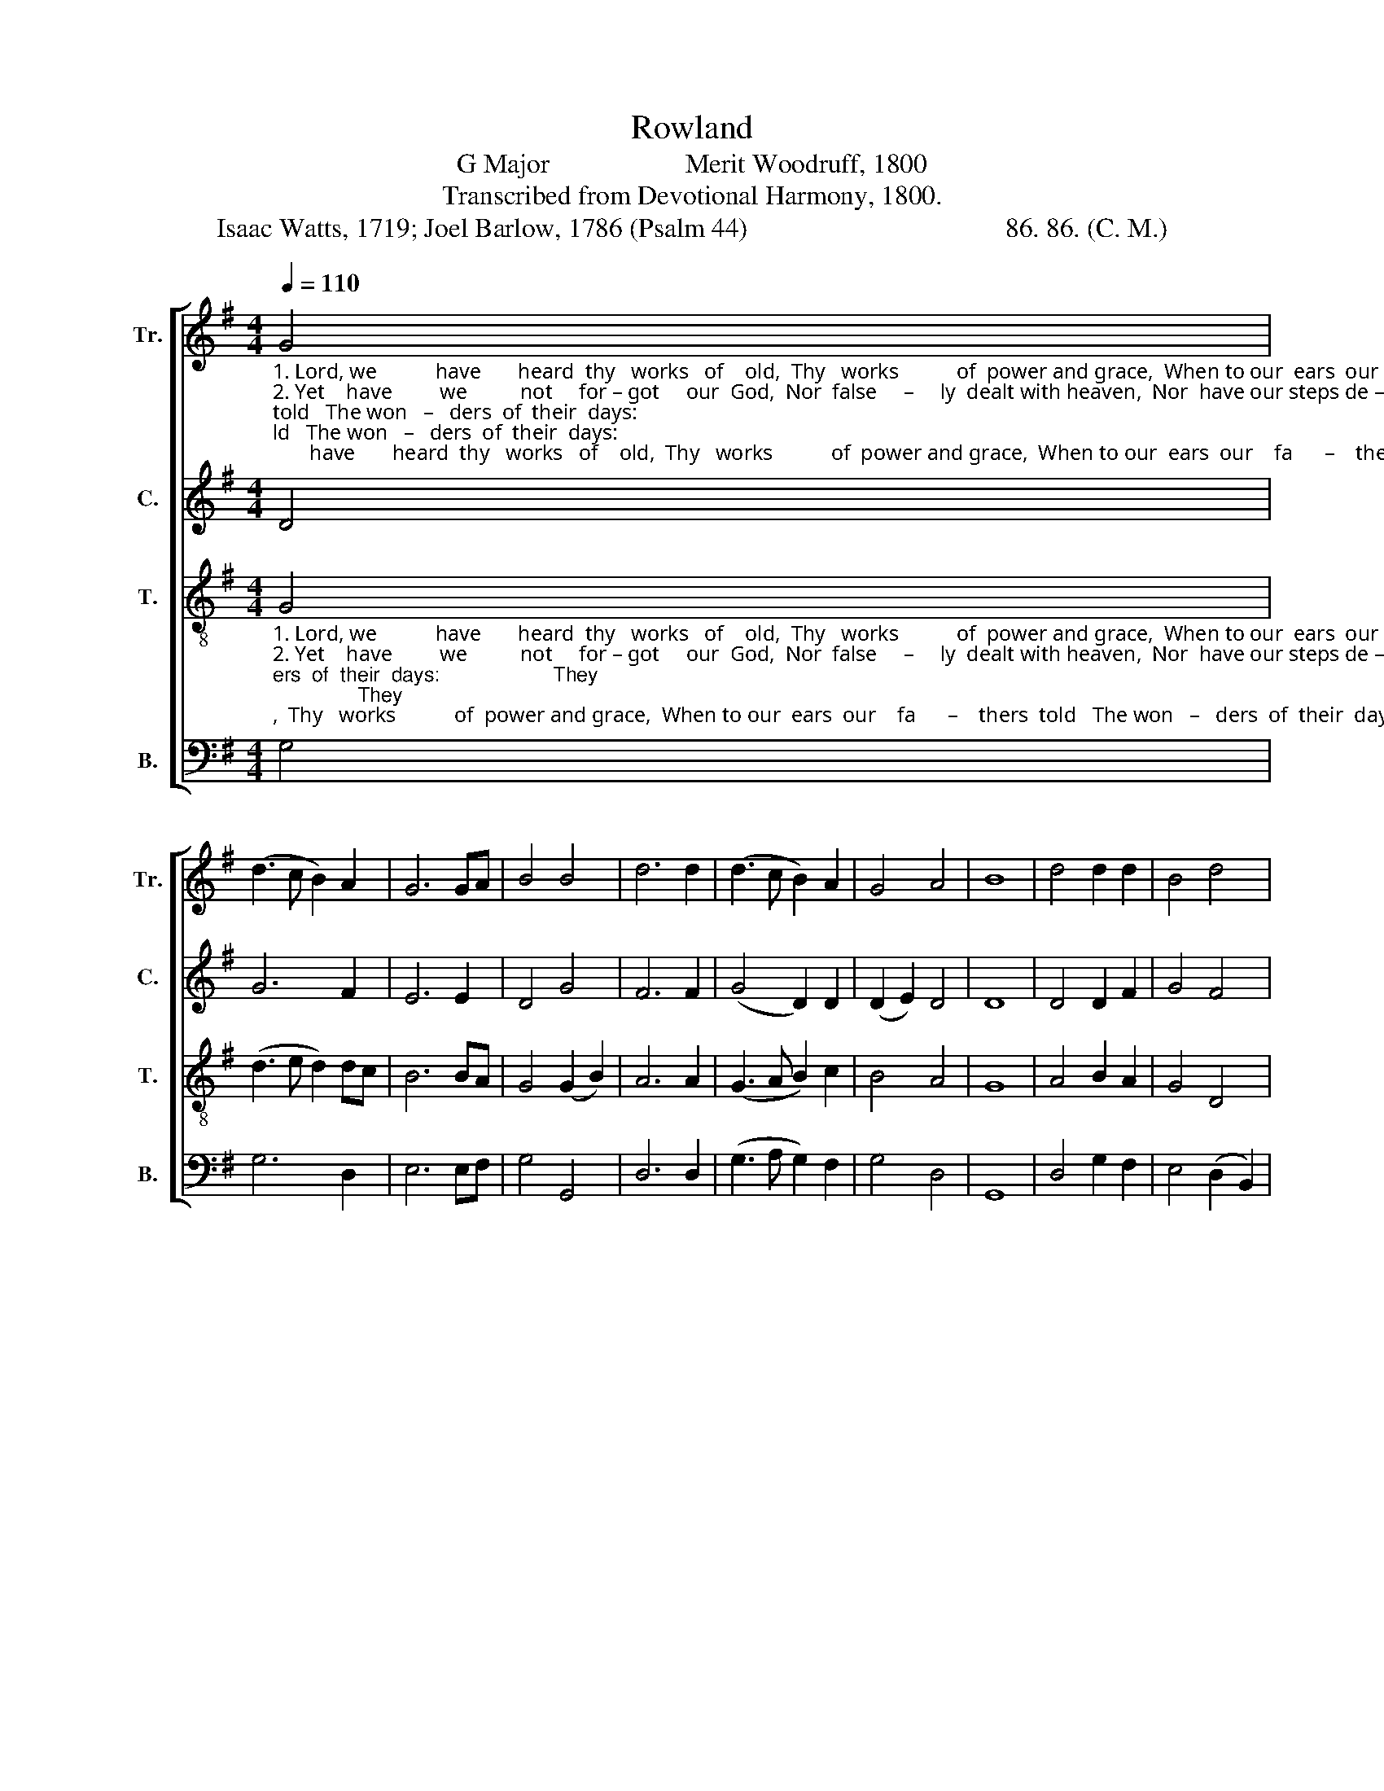 X:1
T:Rowland
T:G Major                    Merit Woodruff, 1800
T:Transcribed from Devotional Harmony, 1800.
T:Isaac Watts, 1719; Joel Barlow, 1786 (Psalm 44)                                      86. 86. (C. M.)       
%%score [ 1 2 3 4 ]
L:1/8
Q:1/4=110
M:4/4
K:G
V:1 treble nm="Tr." snm="Tr."
V:2 treble nm="C." snm="C."
V:3 treble-8 nm="T." snm="T."
V:4 bass nm="B." snm="B."
V:1
"_1. Lord, we           have       heard  thy   works   of    old,  Thy   works           of  power and grace,  When to our  ears  our    fa      –    thers  told   The won   –   ders  of  their  days:""_2. Yet    have         we          not     for – got     our  God,  Nor  false     –     ly  dealt with heaven,  Nor  have our steps de – clined        the  road   Of   du     –   ty   thou hast given;""_3. Down  to           the         dust    our   soul   is  bowed,  And  dies            up – on  the  ground;   Rise   for  our  help, re – buke         the proud,  And  all  their  powers  confound." G4 | %1
 (d3 c B2) A2 | G6 GA | B4 B4 | d6 d2 | (d3 c B2) A2 | G4 A4 | B8 | d4 d2 d2 | B4 d4 | %10
 (e2 c2 B2) A2 | A6 G2 | (B2 c2 d2) e2 | d4 d4 | B6 z2 | z8 | z8 | %17
 z4 z2"_1. They saw thy beauteous churches rise,  The  sprea      –      ding   gos            –            pel     run;    While  light             and      glo         –        ry     from                the""_2. Tho'  dra – gons  all  around  us  roar  With  their               de  –  struc         –            tive breath,    And   thine             own     hand                has   bruised             us""_3. Re–deem  us  from  perpetual  shame,  Our  Sa          –      vior     and                         our    God;     We    plead             the      ho          –        nors   of                   thy" d2 | %18
 B2 B2 B2 G2 | A2 A2 A2 A2 | B6 G2 | A6 A2 | B6 B2 | (d3 e d2) B2 | (G3 A B2) G2 | A6 GA | %26
"_1. skies              Through  all              their      tem     –     ples        shone,    Through  all                         their    tem   –  ples    shone,  Through  all                    their       temples   shone.""_2.  sore                Hard      by               the        gates           of          death,      Hard     by                           the     gates      of       death,   Hard      by                     the        gates  of   death.""_3.  name,              The       me      –      rits         of               thy        blood,        The     me             –           rits       of         thy      blood,    The      me         –         rits         of    thy   blood." B6 G2 | %27
 d6 d2 | B6 B2 | A6 A2 | (G2 B2 A2) G2 | d4 (c2 e2) | d6 B2 | (GABc d2) e2 | d4 d4 | B8 |] %36
V:2
 D4 | G6 F2 | E6 E2 | D4 G4 | F6 F2 | (G4 D2) D2 | (D2 E2) D4 | D8 | D4 D2 F2 | G4 F4 | %10
 (G2 F2 E2) E2 | F6 D2 | (G4 F2) E2 | D4 F4 | G6 z2 | z8 | %16
 z4 z2"_1. They saw thy beauteous chur   –   ches    rise,            The     sprea       –       ding   gos            –           pel      run;                                 While    light               and    glo         –        ry""_2. Tho'  dragons  all  a   –  round        us     roar            With    their                  de  –  struc         –           tive    breath,                              And      thine              own   hand                has""_3. Re–deem  us  from  per – pe   –  tual    shame,          Our     Sa          –         vior   and                         our     God;                                  We      plead               the    ho          –      nors" G2 | %17
 D2 D2 D2 D2 | G6 E2 | D6 F2 | G6 G2 | F6 F2 | G6 z2 | z4 z2 D2 | (G3 A G2) E2 | D6 F2 | %26
"_1. from                the       skies           Thru'      all              their       tem      –    ples   shone,                                                                    Thru'   all                          their     temples  shone.""_2. bruised            us         sore           Hard       by                the       gates            of     death,                                                                    Hard    by                           the     gates  of  death.""_3. of                    thy        name,         The        me       –      rits        of               thy    blood,                                                                     The     me            –            rits      of   thy   blood." G6 G2 | %27
 A6 F2 | G6 E2 | D6 F2 | (G4 F2 E2 | D2 G2 F4 | G6) F2 | (G4 A2) GF | G4 F4 | G8 |] %36
V:3
"_1. Lord, we           have       heard  thy   works   of    old,  Thy   works           of  power and grace,  When to our  ears  our    fa      –    thers  told   The won   –   ders  of  their  days:                    They""_2. Yet    have         we          not     for – got     our  God,  Nor  false     –     ly  dealt with heaven,  Nor  have our steps de – clined        the  road   Of   du     –   ty   thou hast given;                    Tho'""_3. Down  to           the         dust    our   soul   is  bowed,  And  dies            up – on  the  ground;   Rise   for  our  help, re – buke         the proud,  And  all  their  powers  confound.                     Re –" G4 | %1
 (d3 e d2) dc | B6 BA | G4 (G2 B2) | A6 A2 | (G3 A B2) c2 | B4 A4 | G8 | A4 B2 A2 | G4 D4 | %10
 (G2 A2 B2) c2 | d6 B2 | (c2 e2 d2) c2 | B4 A4 | G6 z2 | z4 z2 d2 | %16
"_1. saw thy beauteous churches rise, They saw thy beauteous churches rise, The sprea    –   ding    gos             –            pel     run;                                                                  While   light                 and""_2. dragons  all  a  – round  us roar,  Tho' dragons all a – round  us  roar   With  their          de  –  struc            –           tive    breath,                                                                And   thine                own""_3. –deem us from perpetual shame,  Redeem us from perpetual  shame,   Our  Sa      –      vior     and                          our     God;                                                                    We   plead                 the" c2 B2 B2 G2 | %17
 A2 A2 A2 d2 | e2 e2 e2 c2 | d2 d2 d2 d2 | (B3 A G2) B2 | (d>edc B2) A2 | G6 z2 | z8 | z4 z2 B2 | %25
 (d3 e d2) BA | %26
"_1. glo        –         ry     from the skies,  While light and  glo – ry  from the skies Thru'  all                   their       tem  –   ples    shone,  Thru'   all                         their       temples   shone.""_2. hand                has bruised us sore,  And thine own hand has bruised us sore Hard  by                    the         gates      of      death,   Hard   by                          the        gates  of  death.""_3. ho         –         nors  of   thy  name,  We  plead  the  ho – nors of  thy  name,  The   me         –       rits            of        thy     blood.    The    me           –            rits        of   thy    blood." (G3 A B2) GB | %27
 A2 A2 A2 BA | G2 G2 G2 AG | D2 D2 D2 D2 | (GABc d2) c2 | B4 c4 | d6 d2 | (d2 ec A2) c2 | B4 A4 | %35
 G8 |] %36
V:4
 G,4 | G,6 D,2 | E,6 E,F, | G,4 G,,4 | D,6 D,2 | (G,3 A, G,2) F,2 | G,4 D,4 | G,,8 | D,4 G,2 F,2 | %9
 E,4 (D,2 B,,2) | (E,2 F,2 G,2) A,2 | D,6 G,2 | (E,2 C,2 B,,2) C,2 | D,4 D,4 | %14
 G,,6"_1. They saw thy beauteous""_2. Tho'  dragons  all   a –""_3. Redeem  us  from  per–" G,2 | %15
 D,2 D,2 D,2 D,2 | %16
"_1. churches rise, They saw thy beauteous  chur  –  ches   rise,             The     sprea      –       ding    gos           –           pel        run;                                                                                                While""_2. –round us roar,  Tho' dragons all a   –  round      us     roar             With   their                de   –  struc          –          tive      breath,                                                                                              And""_3. –pe–tual shame, Redeem us from per–pe    –    tual   shame,          Our   Sa           –       vior     and                        our       God;                                                                                                  We" G,2 G,2 G,2 E,2 | %17
 D,2 D,2 D,2 B,,2 | E,6 G,2 | D,6 D,2 | (G,3 F, E,2) G,2 | D,6 D,2 | G,,6 z2 | z8 | z8 | %25
 z4 z2 D,2 | %26
"_1. light              and       glo       –      ry         from              the     skies,         While   light   and     glo   –  ry      from     the         skies   Thru'  all                         their     temples    shone.""_2. thine             own      hand            has       bruised           us       sore,           And    thine  own    hand    has    bruised  us          sore   Hard   by                         the        gates  of   death.""_3. plead             the       ho       –      nors        of                 thy     name,           We    plead   the    ho   –   nors    of         thy       name,   The   me           –           rits        of     thy    blood.""_________________________________________________\nStanzas 1a, 2, and 3 by Isaac Watts, 1719.\nStanza 1b by Joel Barlow, 1786." (G,3 A, G,2) E,2 | %27
 D,6 D,2 | G,,6 G,,2 | D,6 D,2 | E,2 G,2 D,2 E,F, | G,4 A,4 | D,6 D,2 | (G,F, E,2 D,2) E,F, | %34
 G,4 D,4 | G,,8 |] %36

